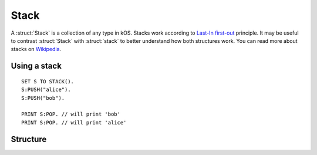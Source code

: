 .. _stack:

Stack
====

A :struct:`Stack` is a collection of any type in kOS. Stacks work according to `Last-In first-out <https://en.wikipedia.org/wiki/FIFO_and_LIFO_accounting>`_ principle. It may be useful to contrast
:struct:`Stack` with :struct:`stack` to better understand how both structures work. You can read more about stacks on `Wikipedia <https://en.wikipedia.org/wiki/Stack_(abstract_data_type)>`_.

Using a stack
-------------

::

  SET S TO STACK().
  S:PUSH("alice").
  S:PUSH("bob").

  PRINT S:POP. // will print 'bob'
  PRINT S:POP. // will print 'alice'

Structure
---------

.. structure:: Stack

    .. list-table:: Members
        :header-rows: 1
        :widths: 2 1 4

        * - Suffix
          - Type
          - Description

        * - :meth:`PUSH(item)`
          - None
          - add item to the top of the stack
        * - :meth:`POP()`
          - any type
          - returns the item on top of the stack and removes it
        * - :meth:`PEEK()`
          - any type
          - returns the item on top of the stack without removing it
        * - :attr:`LENGTH`
          - integer
          - number of elements in the stack
        * - :meth:`CLEAR()`
          - None
          - remove all elements
        * - :attr:`ITERATOR`
          - :struct:`Iterator`
          - for iterating over the stack
        * - :attr:`COPY`
          - :struct:`Stack`
          - a new copy of this stack
        * - :meth:`CONTAINS(item)`
          - boolean
          - check if stack contains an item
        * - :attr:`EMPTY`
          - boolean
          - check if stack if empty
        * - :attr:`DUMP`
          - string
          - verbose dump of all contained elements



.. method:: Stack:PUSH(item)

    :parameter item: (any type) item to be added
    
    Adds the item to the top of the stack.

.. method:: Stack:POP()

    Returns the item on top of the stack and removes it.

.. method:: Stack:PEEK()
    
    Returns the item on top of the stack without removing it.

.. method:: Stack:CLEAR()

    Removes all elements from the stack.

.. attribute:: Stack:LENGTH

    :type: integer
    :access: Get only

    Returns the number of elements in the stack.

.. attribute:: Stack:ITERATOR

    :type: :struct:`Iterator`
    :access: Get only

    An alternate means of iterating over a stack. See: :struct:`Iterator`.

.. attribute:: Stack:COPY

    :type: :struct:`Stack`
    :access: Get only

    Returns a new stack that contains the same thing as the old one.

.. method:: Stack:CONTAINS(item)

    :parameter index: (integer) starting index (from zero)
    :return: boolean

    Returns true if the stack contains an item equal to the one passed as an argument

.. attribute:: Stack:EMPTY

    :type: boolean
    :access: Get only

    Returns true if the stack has zero items in it.

.. attribute:: Stack:DUMP

    :type: string
    :access: Get only

    Returns a string containing a verbose dump of the stack's contents.


